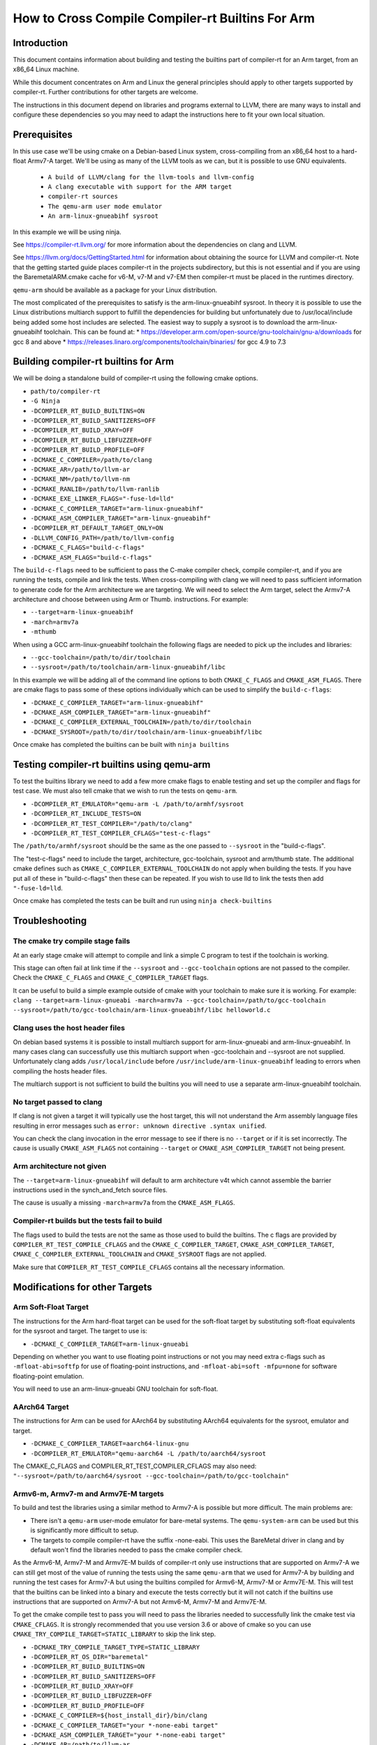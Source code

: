 ===================================================================
How to Cross Compile Compiler-rt Builtins For Arm
===================================================================

Introduction
============

This document contains information about building and testing the builtins part
of compiler-rt for an Arm target, from an x86_64 Linux machine.

While this document concentrates on Arm and Linux the general principles should
apply to other targets supported by compiler-rt. Further contributions for other
targets are welcome.

The instructions in this document depend on libraries and programs external to
LLVM, there are many ways to install and configure these dependencies so you
may need to adapt the instructions here to fit your own local situation.

Prerequisites
=============

In this use case we'll be using cmake on a Debian-based Linux system,
cross-compiling from an x86_64 host to a hard-float Armv7-A target. We'll be
using as many of the LLVM tools as we can, but it is possible to use GNU
equivalents.

 * ``A build of LLVM/clang for the llvm-tools and llvm-config``
 * ``A clang executable with support for the ARM target``
 * ``compiler-rt sources``
 * ``The qemu-arm user mode emulator``
 * ``An arm-linux-gnueabihf sysroot``

In this example we will be using ninja.

See https://compiler-rt.llvm.org/ for more information about the dependencies
on clang and LLVM.

See https://llvm.org/docs/GettingStarted.html for information about obtaining
the source for LLVM and compiler-rt. Note that the getting started guide
places compiler-rt in the projects subdirectory, but this is not essential and
if you are using the BaremetalARM.cmake cache for v6-M, v7-M and v7-EM then
compiler-rt must be placed in the runtimes directory.

``qemu-arm`` should be available as a package for your Linux distribution.

The most complicated of the prerequisites to satisfy is the arm-linux-gnueabihf
sysroot. In theory it is possible to use the Linux distributions multiarch
support to fulfill the dependencies for building but unfortunately due to
/usr/local/include being added some host includes are selected. The easiest way
to supply a sysroot is to download the arm-linux-gnueabihf toolchain. This can
be found at:
* https://developer.arm.com/open-source/gnu-toolchain/gnu-a/downloads for gcc 8 and above
* https://releases.linaro.org/components/toolchain/binaries/ for gcc 4.9 to 7.3

Building compiler-rt builtins for Arm
=====================================
We will be doing a standalone build of compiler-rt using the following cmake
options.

* ``path/to/compiler-rt``
* ``-G Ninja``
* ``-DCOMPILER_RT_BUILD_BUILTINS=ON``
* ``-DCOMPILER_RT_BUILD_SANITIZERS=OFF``
* ``-DCOMPILER_RT_BUILD_XRAY=OFF``
* ``-DCOMPILER_RT_BUILD_LIBFUZZER=OFF``
* ``-DCOMPILER_RT_BUILD_PROFILE=OFF``
* ``-DCMAKE_C_COMPILER=/path/to/clang``
* ``-DCMAKE_AR=/path/to/llvm-ar``
* ``-DCMAKE_NM=/path/to/llvm-nm``
* ``-DCMAKE_RANLIB=/path/to/llvm-ranlib``
* ``-DCMAKE_EXE_LINKER_FLAGS="-fuse-ld=lld"``
* ``-DCMAKE_C_COMPILER_TARGET="arm-linux-gnueabihf"``
* ``-DCMAKE_ASM_COMPILER_TARGET="arm-linux-gnueabihf"``
* ``-DCOMPILER_RT_DEFAULT_TARGET_ONLY=ON``
* ``-DLLVM_CONFIG_PATH=/path/to/llvm-config``
* ``-DCMAKE_C_FLAGS="build-c-flags"``
* ``-DCMAKE_ASM_FLAGS="build-c-flags"``

The ``build-c-flags`` need to be sufficient to pass the C-make compiler check,
compile compiler-rt, and if you are running the tests, compile and link the
tests. When cross-compiling with clang we will need to pass sufficient
information to generate code for the Arm architecture we are targeting. We will
need to select the Arm target, select the Armv7-A architecture and choose
between using Arm or Thumb.
instructions. For example:

* ``--target=arm-linux-gnueabihf``
* ``-march=armv7a``
* ``-mthumb``

When using a GCC arm-linux-gnueabihf toolchain the following flags are
needed to pick up the includes and libraries:

* ``--gcc-toolchain=/path/to/dir/toolchain``
* ``--sysroot=/path/to/toolchain/arm-linux-gnueabihf/libc``

In this example we will be adding all of the command line options to both
``CMAKE_C_FLAGS`` and ``CMAKE_ASM_FLAGS``. There are cmake flags to pass some of
these options individually which can be used to simplify the ``build-c-flags``:

* ``-DCMAKE_C_COMPILER_TARGET="arm-linux-gnueabihf"``
* ``-DCMAKE_ASM_COMPILER_TARGET="arm-linux-gnueabihf"``
* ``-DCMAKE_C_COMPILER_EXTERNAL_TOOLCHAIN=/path/to/dir/toolchain``
* ``-DCMAKE_SYSROOT=/path/to/dir/toolchain/arm-linux-gnueabihf/libc``

Once cmake has completed the builtins can be built with ``ninja builtins``

Testing compiler-rt builtins using qemu-arm
===========================================
To test the builtins library we need to add a few more cmake flags to enable
testing and set up the compiler and flags for test case. We must also tell
cmake that we wish to run the tests on ``qemu-arm``.

* ``-DCOMPILER_RT_EMULATOR="qemu-arm -L /path/to/armhf/sysroot``
* ``-DCOMPILER_RT_INCLUDE_TESTS=ON``
* ``-DCOMPILER_RT_TEST_COMPILER="/path/to/clang"``
* ``-DCOMPILER_RT_TEST_COMPILER_CFLAGS="test-c-flags"``

The ``/path/to/armhf/sysroot`` should be the same as the one passed to
``--sysroot`` in the "build-c-flags".

The "test-c-flags" need to include the target, architecture, gcc-toolchain,
sysroot and arm/thumb state. The additional cmake defines such as
``CMAKE_C_COMPILER_EXTERNAL_TOOLCHAIN`` do not apply when building the tests. If
you have put all of these in "build-c-flags" then these can be repeated. If you
wish to use lld to link the tests then add ``"-fuse-ld=lld``.

Once cmake has completed the tests can be built and run using
``ninja check-builtins``

Troubleshooting
===============

The cmake try compile stage fails
---------------------------------
At an early stage cmake will attempt to compile and link a simple C program to
test if the toolchain is working.

This stage can often fail at link time if the ``--sysroot`` and
``--gcc-toolchain`` options are not passed to the compiler. Check the
``CMAKE_C_FLAGS`` and ``CMAKE_C_COMPILER_TARGET`` flags.

It can be useful to build a simple example outside of cmake with your toolchain
to make sure it is working. For example: ``clang --target=arm-linux-gnueabi -march=armv7a --gcc-toolchain=/path/to/gcc-toolchain --sysroot=/path/to/gcc-toolchain/arm-linux-gnueabihf/libc helloworld.c``

Clang uses the host header files
--------------------------------
On debian based systems it is possible to install multiarch support for
arm-linux-gnueabi and arm-linux-gnueabihf. In many cases clang can successfully
use this multiarch support when -gcc-toolchain and --sysroot are not supplied.
Unfortunately clang adds ``/usr/local/include`` before
``/usr/include/arm-linux-gnueabihf`` leading to errors when compiling the hosts
header files.

The multiarch support is not sufficient to build the builtins you will need to
use a separate arm-linux-gnueabihf toolchain.

No target passed to clang
-------------------------
If clang is not given a target it will typically use the host target, this will
not understand the Arm assembly language files resulting in error messages such
as ``error: unknown directive .syntax unified``.

You can check the clang invocation in the error message to see if there is no
``--target`` or if it is set incorrectly. The cause is usually
``CMAKE_ASM_FLAGS`` not containing ``--target`` or ``CMAKE_ASM_COMPILER_TARGET`` not being present.

Arm architecture not given
--------------------------
The ``--target=arm-linux-gnueabihf`` will default to arm architecture v4t which
cannot assemble the barrier instructions used in the synch_and_fetch source
files.

The cause is usually a missing ``-march=armv7a`` from the ``CMAKE_ASM_FLAGS``.

Compiler-rt builds but the tests fail to build
----------------------------------------------
The flags used to build the tests are not the same as those used to build the
builtins. The c flags are provided by ``COMPILER_RT_TEST_COMPILE_CFLAGS`` and
the ``CMAKE_C_COMPILER_TARGET``, ``CMAKE_ASM_COMPILER_TARGET``,
``CMAKE_C_COMPILER_EXTERNAL_TOOLCHAIN`` and ``CMAKE_SYSROOT`` flags are not
applied.

Make sure that ``COMPILER_RT_TEST_COMPILE_CFLAGS`` contains all the necessary
information.


Modifications for other Targets
===============================

Arm Soft-Float Target
---------------------
The instructions for the Arm hard-float target can be used for the soft-float
target by substituting soft-float equivalents for the sysroot and target. The
target to use is:

* ``-DCMAKE_C_COMPILER_TARGET=arm-linux-gnueabi``

Depending on whether you want to use floating point instructions or not you
may need extra c-flags such as ``-mfloat-abi=softfp`` for use of floating-point
instructions, and ``-mfloat-abi=soft -mfpu=none`` for software floating-point
emulation.

You will need to use an arm-linux-gnueabi GNU toolchain for soft-float.

AArch64 Target
--------------
The instructions for Arm can be used for AArch64 by substituting AArch64
equivalents for the sysroot, emulator and target.

* ``-DCMAKE_C_COMPILER_TARGET=aarch64-linux-gnu``
* ``-DCOMPILER_RT_EMULATOR="qemu-aarch64 -L /path/to/aarch64/sysroot``

The CMAKE_C_FLAGS and COMPILER_RT_TEST_COMPILER_CFLAGS may also need:
``"--sysroot=/path/to/aarch64/sysroot --gcc-toolchain=/path/to/gcc-toolchain"``

Armv6-m, Armv7-m and Armv7E-M targets
-------------------------------------
To build and test the libraries using a similar method to Armv7-A is possible
but more difficult. The main problems are:

* There isn't a ``qemu-arm`` user-mode emulator for bare-metal systems. The ``qemu-system-arm`` can be used but this is significantly more difficult to setup.
* The targets to compile compiler-rt have the suffix -none-eabi. This uses the BareMetal driver in clang and by default won't find the libraries needed to pass the cmake compiler check.

As the Armv6-M, Armv7-M and Armv7E-M builds of compiler-rt only use instructions
that are supported on Armv7-A we can still get most of the value of running the
tests using the same ``qemu-arm`` that we used for Armv7-A by building and
running the test cases for Armv7-A but using the builtins compiled for
Armv6-M, Armv7-M or Armv7E-M. This will test that the builtins can be linked
into a binary and execute the tests correctly but it will not catch if the
builtins use instructions that are supported on Armv7-A but not Armv6-M,
Armv7-M and Armv7E-M.

To get the cmake compile test to pass you will need to pass the libraries
needed to successfully link the cmake test via ``CMAKE_CFLAGS``. It is
strongly recommended that you use version 3.6 or above of cmake so you can use
``CMAKE_TRY_COMPILE_TARGET=STATIC_LIBRARY`` to skip the link step.

* ``-DCMAKE_TRY_COMPILE_TARGET_TYPE=STATIC_LIBRARY``
* ``-DCOMPILER_RT_OS_DIR="baremetal"``
* ``-DCOMPILER_RT_BUILD_BUILTINS=ON``
* ``-DCOMPILER_RT_BUILD_SANITIZERS=OFF``
* ``-DCOMPILER_RT_BUILD_XRAY=OFF``
* ``-DCOMPILER_RT_BUILD_LIBFUZZER=OFF``
* ``-DCOMPILER_RT_BUILD_PROFILE=OFF``
* ``-DCMAKE_C_COMPILER=${host_install_dir}/bin/clang``
* ``-DCMAKE_C_COMPILER_TARGET="your *-none-eabi target"``
* ``-DCMAKE_ASM_COMPILER_TARGET="your *-none-eabi target"``
* ``-DCMAKE_AR=/path/to/llvm-ar``
* ``-DCMAKE_NM=/path/to/llvm-nm``
* ``-DCMAKE_RANLIB=/path/to/llvm-ranlib``
* ``-DCOMPILER_RT_BAREMETAL_BUILD=ON``
* ``-DCOMPILER_RT_DEFAULT_TARGET_ONLY=ON``
* ``-DLLVM_CONFIG_PATH=/path/to/llvm-config``
* ``-DCMAKE_C_FLAGS="build-c-flags"``
* ``-DCMAKE_ASM_FLAGS="build-c-flags"``
* ``-DCOMPILER_RT_EMULATOR="qemu-arm -L /path/to/armv7-A/sysroot"``
* ``-DCOMPILER_RT_INCLUDE_TESTS=ON``
* ``-DCOMPILER_RT_TEST_COMPILER="/path/to/clang"``
* ``-DCOMPILER_RT_TEST_COMPILER_CFLAGS="test-c-flags"``

The Armv6-M builtins will use the soft-float ABI. When compiling the tests for
Armv7-A we must include ``"-mthumb -mfloat-abi=soft -mfpu=none"`` in the
test-c-flags. We must use an Armv7-A soft-float abi sysroot for ``qemu-arm``.

Depending on the linker used for the test cases you may encounter BuildAttribute
mismatches between the M-profile objects from compiler-rt and the A-profile
objects from the test. The lld linker does not check the profile
BuildAttribute so it can be used to link the tests by adding -fuse-ld=lld to the
``COMPILER_RT_TEST_COMPILER_CFLAGS``.

Alternative using a cmake cache
-------------------------------
If you wish to build, but not test compiler-rt for Armv6-M, Armv7-M or Armv7E-M
the easiest way is to use the BaremetalARM.cmake recipe in clang/cmake/caches.

You will need a bare metal sysroot such as that provided by the GNU ARM
Embedded toolchain.

The libraries can be built with the cmake options:

* ``-DBAREMETAL_ARMV6M_SYSROOT=/path/to/bare/metal/toolchain/arm-none-eabi``
* ``-DBAREMETAL_ARMV7M_SYSROOT=/path/to/bare/metal/toolchain/arm-none-eabi``
* ``-DBAREMETAL_ARMV7EM_SYSROOT=/path/to/bare/metal/toolchain/arm-none-eabi``
* ``-C /path/to/llvm/source/tools/clang/cmake/caches/BaremetalARM.cmake``
* ``/path/to/llvm``

**Note** that for the recipe to work the compiler-rt source must be checked out
into the directory llvm/runtimes. You will also need clang and lld checked out.

